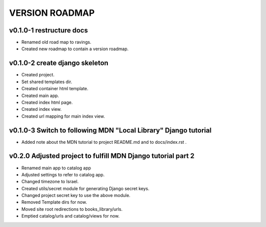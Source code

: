 VERSION ROADMAP
===============

v0.1.0-1 restructure docs
-------------------------

* Renamed old road map to ravings.
* Created new roadmap to contain a version roadmap.

v0.1.0-2 create django skeleton
-------------------------------

* Created project.
* Set shared templates dir.
* Created container html template.
* Created main app.
* Created index html page.
* Created index view.
* Created url mapping for main index view.

v0.1.0-3 Switch to following MDN "Local Library" Django tutorial
----------------------------------------------------------------

* Added note about the MDN tutorial to project README.md and to docs/index.rst .

v0.2.0 Adjusted project to fulfill MDN Django tutorial part 2
-------------------------------------------------------------

* Renamed main app to catalog app
* Adjusted settings to refer to catalog app.
* Changed timezone to Israel.
* Created utils/secret module for generating Django secret keys.
* Changed project secret key to use the above module.
* Removed Template dirs for now.
* Moved site root redirections to books_library/urls.
* Emptied catalog/urls and catalog/views for now.
